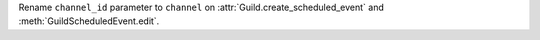 Rename ``channel_id`` parameter to ``channel`` on :attr:`Guild.create_scheduled_event` and :meth:`GuildScheduledEvent.edit`.

